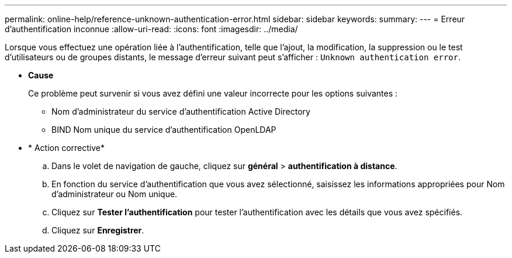 ---
permalink: online-help/reference-unknown-authentication-error.html 
sidebar: sidebar 
keywords:  
summary:  
---
= Erreur d'authentification inconnue
:allow-uri-read: 
:icons: font
:imagesdir: ../media/


[role="lead"]
Lorsque vous effectuez une opération liée à l'authentification, telle que l'ajout, la modification, la suppression ou le test d'utilisateurs ou de groupes distants, le message d'erreur suivant peut s'afficher : `Unknown authentication error`.

* *Cause*
+
Ce problème peut survenir si vous avez défini une valeur incorrecte pour les options suivantes :

+
** Nom d'administrateur du service d'authentification Active Directory
** BIND Nom unique du service d'authentification OpenLDAP


* * Action corrective*
+
.. Dans le volet de navigation de gauche, cliquez sur *général* > *authentification à distance*.
.. En fonction du service d'authentification que vous avez sélectionné, saisissez les informations appropriées pour Nom d'administrateur ou Nom unique.
.. Cliquez sur *Tester l'authentification* pour tester l'authentification avec les détails que vous avez spécifiés.
.. Cliquez sur *Enregistrer*.



